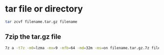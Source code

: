 #+STARTUP: content
#+OPTIONS: num:nil
#+OPTIONS: author:nil

* tar file or directory 

#+BEGIN_SRC sh
tar zcvf filename.tar.gz filename
#+END_SRC

** 7zip the tar.gz file

#+BEGIN_SRC sh
7z a -t7z -m0=lzma -mx=9 -mfb=64 -md=32m -ms=on filename.tar.gz.7z filename.tar.gz
#+END_SRC
